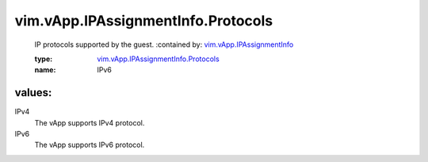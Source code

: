 .. _vim.vApp.IPAssignmentInfo: ../../../vim/vApp/IPAssignmentInfo.rst

.. _vim.vApp.IPAssignmentInfo.Protocols: ../../../vim/vApp/IPAssignmentInfo/Protocols.rst

vim.vApp.IPAssignmentInfo.Protocols
===================================
  IP protocols supported by the guest.
  :contained by: `vim.vApp.IPAssignmentInfo`_

  :type: `vim.vApp.IPAssignmentInfo.Protocols`_

  :name: IPv6

values:
--------

IPv4
   The vApp supports IPv4 protocol.

IPv6
   The vApp supports IPv6 protocol.
